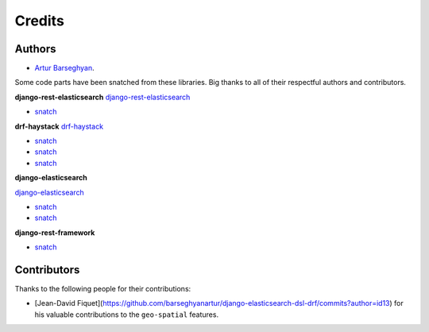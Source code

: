 Credits
=======
Authors
-------
- `Artur Barseghyan <https://github.com/barseghyanartur/>`_.

Some code parts have been snatched from these libraries. Big thanks
to all of their respectful authors and contributors.

**django-rest-elasticsearch**
`django-rest-elasticsearch <https://github.com/myarik/django-rest-elasticsearch>`_

- `snatch <https://github.com/myarik/django-rest-elasticsearch/blob/master/rest_framework_elasticsearch/es_filters.py>`_

**drf-haystack**
`drf-haystack <https://github.com/inonit/drf-haystack/>`_

- `snatch <https://github.com/inonit/drf-haystack/blob/master/drf_haystack/query.py>`_
- `snatch <https://github.com/inonit/drf-haystack/blob/master/drf_haystack/filters.py>`_
- `snatch <https://github.com/inonit/drf-haystack/blob/master/drf_haystack/serializers.py>`_

**django-elasticsearch**

`django-elasticsearch <https://github.com/liberation/django-elasticsearch/>`_

- `snatch <https://github.com/myarik/django-rest-elasticsearch/blob/master/rest_framework_elasticsearch/es_filters.py>`_
- `snatch <https://github.com/liberation/django-elasticsearch/blob/master/django_elasticsearch/contrib/restframework/restframework3.py>`_

**django-rest-framework**

- `snatch <https://github.com/encode/django-rest-framework/blob/master/rest_framework/filters.py>`_

Contributors
------------
Thanks to the following people for their contributions:

- [Jean-David Fiquet](https://github.com/barseghyanartur/django-elasticsearch-dsl-drf/commits?author=id13)
  for his valuable contributions to the ``geo-spatial`` features.
